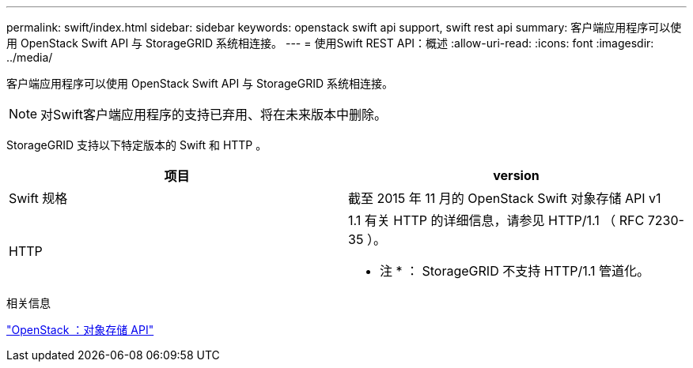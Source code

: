 ---
permalink: swift/index.html 
sidebar: sidebar 
keywords: openstack swift api support, swift rest api 
summary: 客户端应用程序可以使用 OpenStack Swift API 与 StorageGRID 系统相连接。 
---
= 使用Swift REST API：概述
:allow-uri-read: 
:icons: font
:imagesdir: ../media/


[role="lead"]
客户端应用程序可以使用 OpenStack Swift API 与 StorageGRID 系统相连接。


NOTE: 对Swift客户端应用程序的支持已弃用、将在未来版本中删除。

StorageGRID 支持以下特定版本的 Swift 和 HTTP 。

|===
| 项目 | version 


 a| 
Swift 规格
 a| 
截至 2015 年 11 月的 OpenStack Swift 对象存储 API v1



 a| 
HTTP
 a| 
1.1
有关 HTTP 的详细信息，请参见 HTTP/1.1 （ RFC 7230-35 ）。

* 注 * ： StorageGRID 不支持 HTTP/1.1 管道化。

|===
.相关信息
http://docs.openstack.org/developer/swift/api/object_api_v1_overview.html["OpenStack ：对象存储 API"^]
